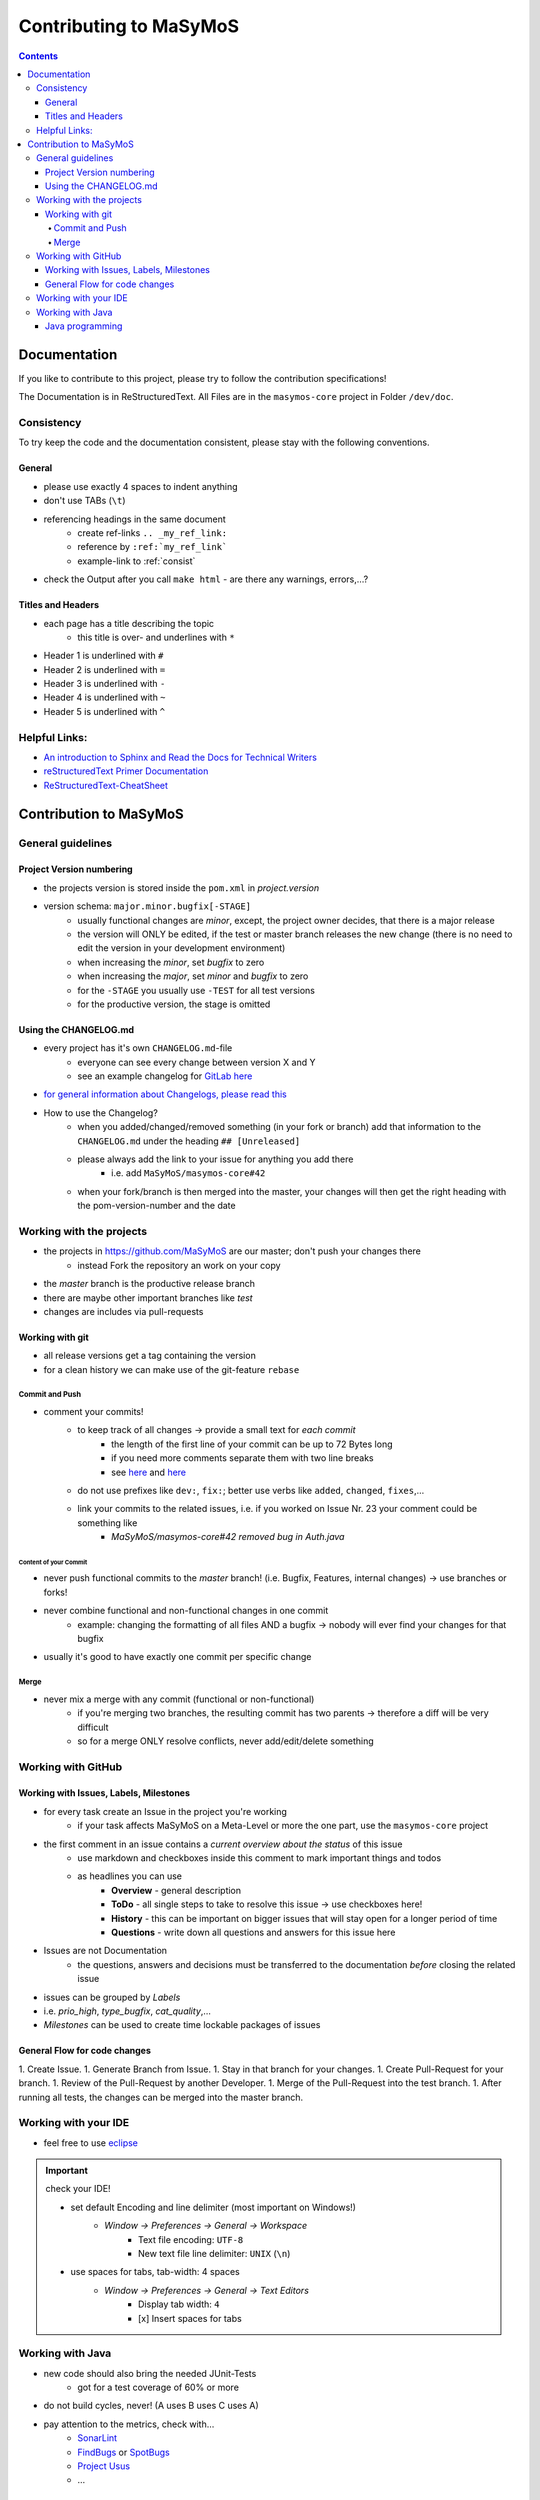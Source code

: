 ***********************
Contributing to MaSyMoS
***********************

.. contents:: 
    :depth: 4

Documentation
#############

If you like to contribute to this project, please try to follow the contribution specifications!

The Documentation is in ReStructuredText.
All Files are in the ``masymos-core`` project in Folder ``/dev/doc``.

.. _consist: 

Consistency
===========

To try keep the code and the documentation consistent, please stay with the following conventions.

General
-------
- please use exactly 4 spaces to indent anything
- don't use TABs (``\t``)
- referencing headings in the same document
    - create ref-links ``.. _my_ref_link:``
    - reference by ``:ref:`my_ref_link```
    - example-link to :ref:`consist`
- check the Output after you call ``make html`` - are there any warnings, errors,…?

Titles and Headers
------------------

- each page has a title describing the topic
    - this title is over- and underlines with ``*``
- Header 1 is underlined with ``#``
- Header 2 is underlined with ``=``
- Header 3 is underlined with ``-``
- Header 4 is underlined with ``~``
- Header 5 is underlined with ``^``

Helpful Links:
==============

- `An introduction to Sphinx and Read the Docs for Technical Writers <https://www.ericholscher.com/blog/2016/jul/1/sphinx-and-rtd-for-writers/>`__
- `reStructuredText Primer Documentation <https://www.sphinx-doc.org/en/master/usage/restructuredtext/basics.html>`__
- `ReStructuredText-CheatSheet <https://thomas-cokelaer.info/tutorials/sphinx/rest_syntax.html>`__

Contribution to MaSyMoS
#######################

General guidelines
==================

Project Version numbering
-------------------------

- the projects version is stored inside the ``pom.xml`` in `project.version`
- version schema: ``major.minor.bugfix[-STAGE]``
    - usually functional changes are *minor*, except, the project owner decides, that there is a major release
    - the version will ONLY be edited, if the test or master branch releases the new change (there is no need to edit the version in your development environment)
    - when increasing the *minor*, set *bugfix* to zero
    - when increasing the *major*, set *minor* and *bugfix* to zero
    - for the ``-STAGE`` you usually use ``-TEST`` for all test versions
    - for the productive version, the stage is omitted

Using the CHANGELOG.md
----------------------

- every project has it's own ``CHANGELOG.md``-file
    - everyone can see every change between version X and Y
    - see an example changelog for `GitLab here <https://gitlab.com/gitlab-org/gitlab/blob/master/CHANGELOG.md>`__
- `for general information about Changelogs, please read this <https://keepachangelog.com>`__
- How to use the Changelog?
    - when you added/changed/removed something (in your fork or branch) add that information to the ``CHANGELOG.md`` under the heading ``## [Unreleased]``
    - please always add the link to your issue for anything you add there
        - i.e. add ``MaSyMoS/masymos-core#42``
    - when your fork/branch is then merged into the master, your changes will then get the right heading with the pom-version-number and the date

Working with the projects
=========================

- the projects in https://github.com/MaSyMoS are our master; don't push your changes there
    - instead Fork the repository an work on your copy
- the *master* branch is the productive release branch
- there are maybe other important branches like `test`
- changes are includes via pull-requests

Working with git
----------------

- all release versions get a tag containing the version
- for a clean history we can make use of the git-feature ``rebase``

Commit and Push
~~~~~~~~~~~~~~~

- comment your commits!
    - to keep track of all changes → provide a small text for *each commit*
        - the length of the first line of your commit can be up to 72 Bytes long
        - if you need more comments separate them with two line breaks
        - see `here <https://gist.github.com/robertpainsi/b632364184e70900af4ab688decf6f53>`__ and `here <https://chris.beams.io/posts/git-commit/>`__
    - do not use prefixes like ``dev:``, ``fix:``; better use verbs like ``added``, ``changed``, ``fixes``,…
    - link your commits to the related issues, i.e. if you worked on Issue Nr. 23 your comment could be something like
        - `MaSyMoS/masymos-core#42 removed bug in Auth.java`

Content of your Commit
^^^^^^^^^^^^^^^^^^^^^^

- never push functional commits to the *master* branch! (i.e. Bugfix, Features, internal changes) → use branches or forks!
- never combine functional and non-functional changes in one commit
    - example: changing the formatting of all files AND a bugfix → nobody will ever find your changes for that bugfix
- usually it's good to have exactly one commit per specific change

Merge
~~~~~

- never mix a merge with any commit (functional or non-functional)
    - if you're merging two branches, the resulting commit has two parents → therefore a diff will be very difficult
    - so for a merge ONLY resolve conflicts, never add/edit/delete something

Working with GitHub
===================

Working with Issues, Labels, Milestones
---------------------------------------

- for every task create an Issue in the project you're working
    - if your task affects MaSyMoS on a Meta-Level or more the one part, use the ``masymos-core`` project
- the first comment in an issue contains a *current overview about the status* of this issue
    - use markdown and checkboxes inside this comment to mark important things and todos
    - as headlines you can use
        - **Overview** - general description
        - **ToDo** - all single steps to take to resolve this issue → use checkboxes here!
        - **History** - this can be important on bigger issues that will stay open for a longer period of time
        - **Questions** - write down all questions and answers for this issue here
- Issues are not Documentation
    - the questions, answers and decisions must be transferred to the documentation *before* closing the related issue
- issues can be grouped by *Labels*
- i.e. `prio_high`, `type_bugfix`, `cat_quality`,…
- *Milestones* can be used to create time lockable packages of issues

General Flow for code changes
-----------------------------

1.  Create Issue.
1.  Generate Branch from Issue.
1.  Stay in that branch for your changes.
1.  Create Pull-Request for your branch.
1.  Review of the Pull-Request by another Developer.
1.  Merge of the Pull-Request into the test branch.
1.  After running all tests, the changes can be merged into the master branch.

Working with your IDE
=====================

- feel free to use `eclipse <https://eclipse.org>`__

.. Important:: check your IDE!

    - set default Encoding and line delimiter (most important on Windows!)
        - *Window → Preferences → General → Workspace*
            - Text file encoding: ``UTF-8``
            - New text file line delimiter: ``UNIX`` (``\n``)
    - use spaces for tabs, tab-width: 4 spaces
        - *Window → Preferences → General → Text Editors*
            - Display tab width: ``4``
            - [x] Insert spaces for tabs

Working with Java
=================

- new code should also bring the needed JUnit-Tests
    - got for a test coverage of 60% or more
- do not build cycles, never! (A uses B uses C uses A)
- pay attention to the metrics, check with…
    - `SonarLint <https://marketplace.eclipse.org/content/sonarlint>`__
    - `FindBugs <https://marketplace.eclipse.org/content/findbugs-eclipse-plugin>`__ or `SpotBugs <https://spotbugs.github.io/>`__
    - `Project Usus <https://marketplace.eclipse.org/content/project-usus>`__
    - …

Java programming
----------------

- in log4j2 use placeholders, i.e. ``LOGGER.debug("this is my error with param {}", param, e)``
- use ``TODO`` and ``FIXME`` in comments describing Todos and Fixmes o.O
    - i.e. ``//TODO exception XYZ thrown, needs to be catched``
